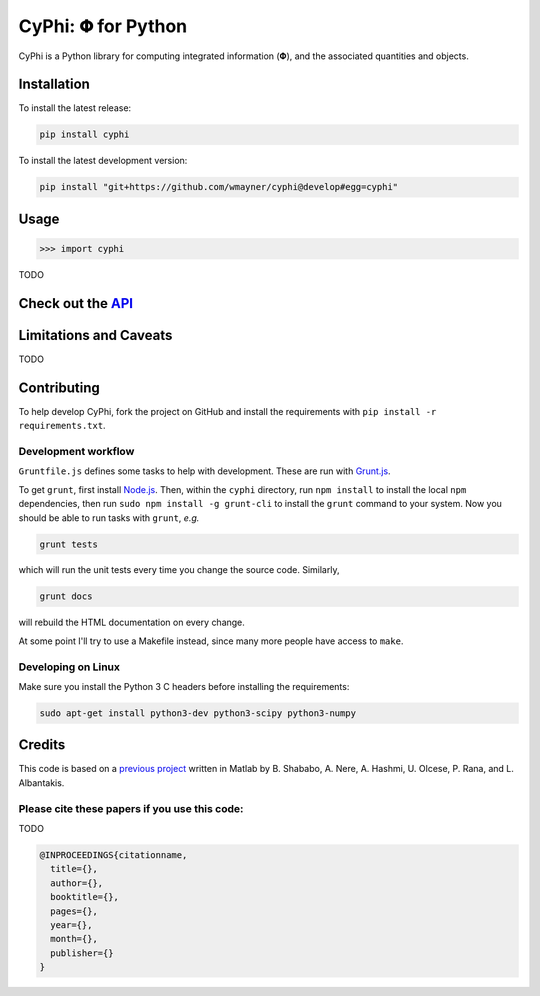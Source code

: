***********************
CyPhi: |phi| for Python
***********************

CyPhi is a Python library for computing integrated information (|phi|), and
the associated quantities and objects.


Installation
~~~~~~~~~~~~

To install the latest release:

.. code:: bash

    pip install cyphi

To install the latest development version:

.. code:: bash

    pip install "git+https://github.com/wmayner/cyphi@develop#egg=cyphi"


Usage
~~~~~

.. code:: bash

    >>> import cyphi

TODO


Check out the `API <https://readthedocs.org/projects/cyphi>`_
~~~~~~~~~~~~~~~~~~~~~~~~~~~~~~~~~~~~~~~~~~~~~~~~~~~~~~~~~~~~~


Limitations and Caveats
~~~~~~~~~~~~~~~~~~~~~~~

TODO


Contributing
~~~~~~~~~~~~

To help develop CyPhi, fork the project on GitHub and install the requirements
with ``pip install -r requirements.txt``.

Development workflow
````````````````````

``Gruntfile.js`` defines some tasks to help with development. These are run
with `Grunt.js <http:gruntjs.com>`_.

To get ``grunt``, first install `Node.js <http://nodejs.org/>`_. Then, within
the ``cyphi`` directory, run ``npm install`` to install the local ``npm``
dependencies, then run ``sudo npm install -g grunt-cli`` to install the ``grunt``
command to your system. Now you should be able to run tasks with ``grunt``,
*e.g.*

.. code:: bash

    grunt tests

which will run the unit tests every time you change the source code. Similarly,

.. code:: bash

    grunt docs

will rebuild the HTML documentation on every change.

At some point I'll try to use a Makefile instead, since many more people have
access to ``make``.

Developing on Linux
```````````````````

Make sure you install the Python 3 C headers before installing the
requirements:

.. code:: bash

    sudo apt-get install python3-dev python3-scipy python3-numpy


Credits
~~~~~~~

This code is based on a `previous project <https://github.com/albantakis/iit>`_
written in Matlab by B. Shababo, A. Nere, A. Hashmi, U. Olcese, P. Rana, and L.
Albantakis.

Please cite these papers if you use this code:
``````````````````````````````````````````````

TODO

.. code:: latex

    @INPROCEEDINGS{citationname,
      title={},
      author={},
      booktitle={},
      pages={},
      year={},
      month={},
      publisher={}
    }


.. |phi| unicode:: U+1D6BD .. mathematical bold capital phi
.. |small_phi| unicode:: U+1D6D7 .. mathematical bold phi
